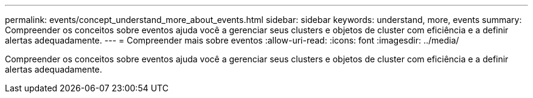 ---
permalink: events/concept_understand_more_about_events.html 
sidebar: sidebar 
keywords: understand, more, events 
summary: Compreender os conceitos sobre eventos ajuda você a gerenciar seus clusters e objetos de cluster com eficiência e a definir alertas adequadamente. 
---
= Compreender mais sobre eventos
:allow-uri-read: 
:icons: font
:imagesdir: ../media/


[role="lead"]
Compreender os conceitos sobre eventos ajuda você a gerenciar seus clusters e objetos de cluster com eficiência e a definir alertas adequadamente.
